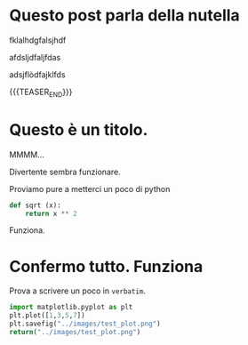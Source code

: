#+BEGIN_COMMENT
.. title: Blogging in Org Mode
.. slug: 
.. date: 2019-07-31 23:06:12 UTC+02:00
.. tags: org-mode, emacs
.. category: 
.. link: 
.. description: Blogging using Org-mode on Emacs
.. type: text
.. status: private
#+END_COMMENT

* Questo post parla della nutella

fklalhdgfalsjhdf

afdsljdfaljfdas

adsjflòdfajklfds


{{{TEASER_END}}}


* Questo è un titolo.

MMMM...

Divertente sembra funzionare. 

Proviamo pure a metterci un poco di python

#+BEGIN_SRC python :session nutella :exports code
  def sqrt (x):
      return x ** 2
#+END_SRC

#+RESULTS:

#+BEGIN_SRC python :session nutella :exports result
sqrt (4)
#+END_SRC

#+RESULTS:
: 16

Funziona.


* Confermo tutto. Funziona

Prova a scrivere un poco in =verbatim=.


   #+BEGIN_SRC python :results file :exports both
     import matplotlib.pyplot as plt 
     plt.plot([1,3,5,7])
     plt.savefig("../images/test_plot.png")
     return("../images/test_plot.png")
   #+END_SRC

   #+RESULTS:
  [[img-url:/images/test_plot.png]] 




  



